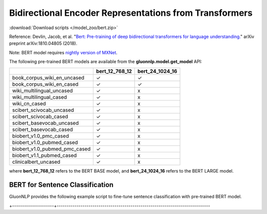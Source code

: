 Bidirectional Encoder Representations from Transformers
-------------------------------------------------------

:download:`Download scripts </model_zoo/bert.zip>`

Reference: Devlin, Jacob, et al. "`Bert: Pre-training of deep bidirectional transformers for language understanding. <https://arxiv.org/abs/1810.04805>`_" arXiv preprint arXiv:1810.04805 (2018).

Note: BERT model requires `nightly version of MXNet <https://mxnet.incubator.apache.org/versions/master/install/index.html?version=master&platform=Linux&language=Python&processor=CPU>`__. 

The following pre-trained BERT models are available from the **gluonnlp.model.get_model** API:

+-------------------------------+----------------+-----------------+
|                               | bert_12_768_12 | bert_24_1024_16 |
+===============================+================+=================+
| book_corpus_wiki_en_uncased   | ✓              | ✓               |
+-------------------------------+----------------+-----------------+
| book_corpus_wiki_en_cased     | ✓              | ✓               |
+-------------------------------+----------------+-----------------+
| wiki_multilingual_uncased     | ✓              | x               |
+-------------------------------+----------------+-----------------+
| wiki_multilingual_cased       | ✓              | x               |
+-------------------------------+----------------+-----------------+
| wiki_cn_cased                 | ✓              | x               |
+-------------------------------+----------------+-----------------+
| scibert_scivocab_uncased      | ✓              | x               |
+-------------------------------+----------------+-----------------+
| scibert_scivocab_cased        | ✓              | x               |
+-------------------------------+----------------+-----------------+
| scibert_basevocab_uncased     | ✓              | x               |
+-------------------------------+----------------+-----------------+
| scibert_basevocab_cased       | ✓              | x               |
+-------------------------------+----------------+-----------------+
| biobert_v1.0_pmc_cased        | ✓              | x               |
+-------------------------------+----------------+-----------------+
| biobert_v1.0_pubmed_cased     | ✓              | x               |
+-------------------------------+----------------+-----------------+
| biobert_v1.0_pubmed_pmc_cased | ✓              | x               |
+-------------------------------+----------------+-----------------+
| biobert_v1.1_pubmed_cased     | ✓              | x               |
+-------------------------------+----------------+-----------------+
| clinicalbert_uncased          | ✓              | x               |
+-------------------------------+----------------+-----------------+

where **bert_12_768_12** refers to the BERT BASE model, and **bert_24_1024_16** refers to the BERT LARGE model.

BERT for Sentence Classification
~~~~~~~~~~~~~~~~~~~~~~~~~~~~~~~~

GluonNLP provides the following example script to fine-tune sentence classification with pre-trained
BERT model.

.. editing URL for the following table: https://tinyurl.com/y4n8q84w

+---------------------+-----------------------------------------------------------------------------
